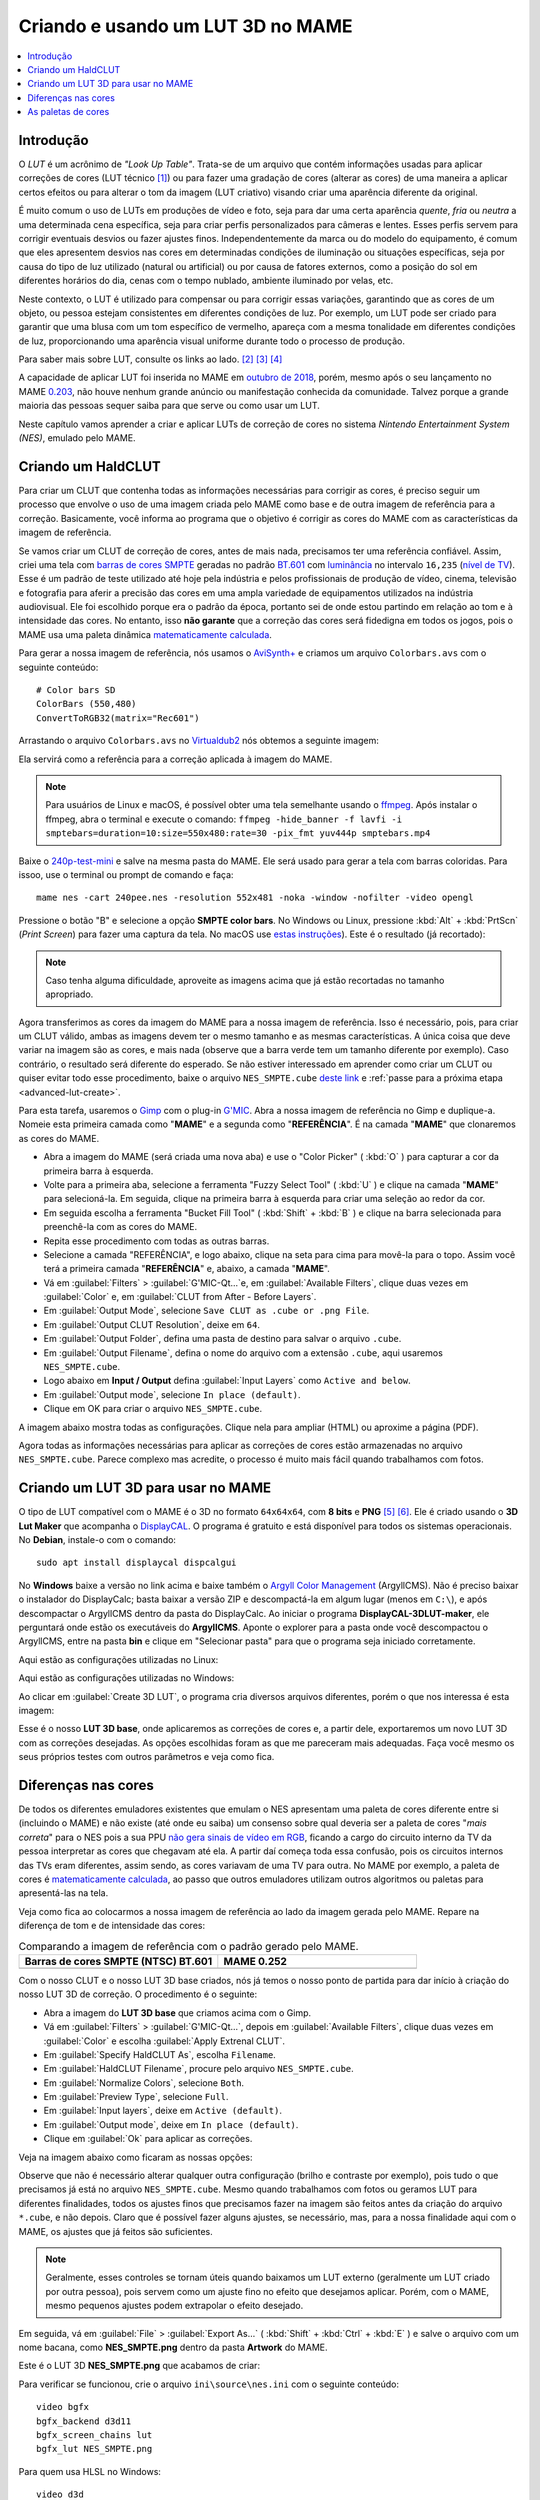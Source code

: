 .. raw:: latex

	\clearpage

.. _advanced-lut:

Criando e usando um LUT 3D no MAME
==================================

.. contents:: :local:

Introdução
----------

O *LUT* é um acrônimo de *"Look Up Table"*. Trata-se de um arquivo que
contém informações usadas para aplicar correções de cores (LUT técnico
[#LT]_) ou para fazer uma gradação de cores (alterar as cores) de uma
maneira a aplicar certos efeitos ou para alterar o tom da imagem (LUT
criativo) visando criar uma aparência diferente da original.

É muito comum o uso de LUTs em produções de vídeo e foto, seja para dar
uma certa aparência *quente*, *fria* ou *neutra* a uma determinada cena
específica, seja para criar perfis personalizados para câmeras e lentes.
Esses perfis servem para corrigir eventuais desvios ou fazer ajustes
finos. Independentemente da marca ou do modelo do equipamento,
é comum que eles apresentem desvios nas cores em determinadas condições
de iluminação ou situações específicas, seja por causa do tipo de luz
utilizado (natural ou artificial) ou por causa de fatores externos, como
a posição do sol em diferentes horários do dia, cenas com o tempo
nublado, ambiente iluminado por velas, etc.

Neste contexto, o LUT é utilizado para compensar ou para corrigir essas
variações, garantindo que as cores de um objeto, ou pessoa estejam
consistentes em diferentes condições de luz. Por exemplo, um LUT pode
ser criado para garantir que uma blusa com um tom específico de
vermelho, apareça com a mesma tonalidade em diferentes condições de
luz, proporcionando uma aparência visual uniforme durante todo o
processo de produção.

Para saber mais sobre LUT, consulte os links ao lado.
[#LUT1]_ [#LUT2]_ [#LUT3]_

A capacidade de aplicar LUT foi inserida no MAME em `outubro de 2018`_,
porém, mesmo após o seu lançamento no MAME `0.203`_, não houve nenhum
grande anúncio ou manifestação conhecida da comunidade. Talvez porque a
grande maioria das pessoas sequer saiba para que serve ou como usar um
LUT.

Neste capítulo vamos aprender a criar e aplicar LUTs de correção de
cores no sistema *Nintendo Entertainment System (NES)*, emulado pelo
MAME.

.. raw:: latex

	\clearpage


.. _advanced-clut:

Criando um HaldCLUT
-------------------

.. |barra| image:: images/colorbars.png
   :scale: 65%
   :align: middle
   :class: with-shadow
   :alt: barras coloridas no padrão SMPTE
.. |barra_m| image:: images/colorbars_mame.png
   :width: 357.5px
   :height: 312.0px
   :align: middle
   :class: with-shadow
   :alt: barras coloridas no padrão SMPTE gerado pelo MAME
.. Se não fizer assim, a imagem sai correta no HTML mas errada no PDF.
.. |barra_smpte| image:: images/colorbars_SMPTE.png
   :width: 357.5px
   :height: 312.0px
   :align: middle
   :class: with-shadow
   :alt: barras coloridas corrigidas pelo LUT 3d
.. Se não fizer assim, a imagem sai correta no HTML mas errada no PDF.

Para criar um CLUT que contenha todas as informações necessárias para
corrigir as cores, é preciso seguir um processo que envolve o uso de uma
imagem criada pelo MAME como base e de outra imagem de referência para a
correção. Basicamente, você informa ao programa que o objetivo é
corrigir as cores do MAME com as características da imagem de
referência.

Se vamos criar um CLUT de correção de cores, antes de mais nada,
precisamos ter uma referência confiável. Assim, criei uma tela com
`barras de cores SMPTE`_ geradas no padrão `BT.601`_ com `luminância`_
no intervalo ``16,235`` (`nível de TV`_). Esse é um padrão de teste
utilizado até hoje pela indústria e pelos profissionais de produção de
vídeo, cinema, televisão e fotografia para aferir a precisão das cores
em uma ampla variedade de equipamentos utilizados na indústria
audiovisual. Ele foi escolhido porque era o padrão da época, portanto
sei de onde estou partindo em relação ao tom e à intensidade das cores.
No entanto, isso **não garante** que a correção das cores será
fidedigna em todos os jogos, pois o MAME usa uma paleta dinâmica
`matematicamente calculada`_.

Para gerar a nossa imagem de referência, nós usamos o `AviSynth+`_ e
criamos um arquivo ``Colorbars.avs`` com o seguinte conteúdo::

	# Color bars SD
	ColorBars (550,480)
	ConvertToRGB32(matrix="Rec601")

Arrastando o arquivo ``Colorbars.avs`` no `Virtualdub2`_ nós obtemos a
seguinte imagem:

|barra|

Ela servirá como a referência para a correção aplicada à imagem do
MAME.

.. note::
   Para usuários de Linux e macOS, é possível obter uma tela semelhante
   usando o `ffmpeg`_. Após instalar o ffmpeg, abra o terminal e
   execute o comando:
   ``ffmpeg -hide_banner -f lavfi -i smptebars=duration=10:size=550x480:rate=30 -pix_fmt yuv444p smptebars.mp4``

.. raw:: latex

	\clearpage

Baixe o `240p-test-mini`_ e salve na mesma pasta do MAME. Ele será usado
para gerar a tela com barras coloridas. Para issoo, use o terminal ou
prompt de comando e faça::

	mame nes -cart 240pee.nes -resolution 552x481 -noka -window -nofilter -video opengl

Pressione o botão "B" e selecione a opção **SMPTE color bars**.
No Windows ou Linux, pressione :kbd:`Alt` + :kbd:`PrtScn` (*Print
Screen*) para fazer uma captura da tela. No macOS use
`estas instruções`_). Este é o resultado (já recortado):

.. _advanced-lut-mame-screen:

|barra_m|

.. note::
   Caso tenha alguma dificuldade, aproveite as imagens acima que já
   estão recortadas no tamanho apropriado.

Agora transferimos as cores da imagem do MAME para a nossa imagem de
referência. Isso é necessário, pois, para criar um CLUT válido,
ambas as imagens devem ter o mesmo tamanho e as mesmas
características. A única coisa que deve variar na imagem são as cores, e
mais nada (observe que a barra verde tem um tamanho diferente por
exemplo). Caso contrário, o resultado será diferente do esperado. Se não
estiver interessado em aprender como criar um CLUT ou quiser evitar todo
esse procedimento, baixe o arquivo ``NES_SMPTE.cube`` `deste link`_ e
:ref:`passe para a próxima etapa <advanced-lut-create>`.

Para esta tarefa, usaremos o `Gimp`_ com o plug-in `G'MIC`_. Abra a
nossa imagem de referência no Gimp e duplique-a. Nomeie esta primeira
camada como "**MAME**" e a segunda como "**REFERÊNCIA**". É na camada
"**MAME**" que clonaremos as cores do MAME.

* Abra a imagem do MAME (será criada uma nova aba) e use o
  "Color Picker" ( :kbd:`O` ) para capturar a cor da primeira barra à
  esquerda.
* Volte para a primeira aba, selecione a ferramenta "Fuzzy Select Tool"
  ( :kbd:`U` ) e clique na camada "**MAME**" para selecioná-la. Em
  seguida, clique na primeira barra à esquerda para criar uma seleção ao
  redor da cor.
* Em seguida escolha a ferramenta "Bucket Fill Tool" ( :kbd:`Shift` +
  :kbd:`B` ) e clique na barra selecionada para preenchê-la com as cores
  do MAME.
* Repita esse procedimento com todas as outras barras.
* Selecione a camada "REFERÊNCIA", e logo abaixo, clique na seta para
  cima para movê-la para o topo. Assim você terá a primeira camada
  "**REFERÊNCIA**" e, abaixo, a camada "**MAME**".
* Vá em :guilabel:`Filters` > :guilabel:`G'MIC-Qt...`e, em
  :guilabel:`Available Filters`, clique duas vezes em :guilabel:`Color`
  e, em :guilabel:`CLUT from After - Before Layers`.
* Em :guilabel:`Output Mode`, selecione
  ``Save CLUT as .cube or .png File``.
* Em :guilabel:`Output CLUT Resolution`, deixe em ``64``.
* Em :guilabel:`Output Folder`, defina uma pasta de destino para salvar
  o arquivo ``.cube``.
* Em :guilabel:`Output Filename`, defina o nome do arquivo com a
  extensão ``.cube``, aqui usaremos ``NES_SMPTE.cube``.
* Logo abaixo em **Input / Output** defina :guilabel:`Input Layers` como
  ``Active and below``.
* Em :guilabel:`Output mode`, selecione ``In place (default)``.
* Clique em OK para criar o arquivo ``NES_SMPTE.cube``.

A imagem abaixo mostra todas as configurações. Clique nela para ampliar
(HTML) ou aproxime a página (PDF).

.. |gmic| image:: images/gmic.png
   :scale: 45%
   :align: middle
   :alt: Configurações do GMIC

|gmic|

Agora todas as informações necessárias para aplicar as correções de
cores estão armazenadas no arquivo ``NES_SMPTE.cube``. Parece complexo
mas acredite, o processo é muito mais fácil quando trabalhamos com
fotos.

.. raw:: latex

	\clearpage


.. _advanced-lut-create:

Criando um LUT 3D para usar no MAME
-----------------------------------

.. |3dlut22| image:: images/c3dlut-2.2.png
   :scale: 65%
   :align: middle
   :alt: Configurações usadas para criar o 3D LUT com gamma 2.2
.. |3dlut22-win| image:: images/c3dlut-2.2-win.png
   :scale: 65%
   :align: middle
   :alt: Configurações usadas para criar o 3D LUT com gamma 2.2
.. |3dlutmame| image:: images/3dlutbase.png
   :scale: 20%
   :align: middle
   :alt: Configurações usadas para criar o 3D LUT com gamma 2.2

O tipo de LUT compatível com o MAME é o 3D no formato ``64x64x64``, com
**8 bits** e **PNG** [#M3DLUT1]_ [#M3DLUT2]_. Ele é criado usando o **3D
Lut Maker** que acompanha o `DisplayCAL`_. O programa é gratuito e está
disponível para todos os sistemas operacionais. No **Debian**, instale-o
com o comando::

	sudo apt install displaycal dispcalgui

No **Windows** baixe a versão no link acima e baixe também o
`Argyll Color Management`_ (ArgyllCMS). Não é preciso baixar o
instalador do DisplayCalc; basta baixar a versão ZIP e descompactá-la
em algum lugar (menos em ``C:\``), e após descompactar o ArgyllCMS
dentro da pasta do DisplayCalc. Ao iniciar o programa
**DisplayCAL-3DLUT-maker**, ele perguntará onde estão os executáveis do
**ArgyllCMS**. Aponte o explorer para a pasta onde você descompactou o
ArgyllCMS, entre na pasta **bin** e clique em "Selecionar pasta" para
que o programa seja iniciado corretamente.

Aqui estão as configurações utilizadas no Linux:

|3dlut22|

.. raw:: latex

	\clearpage

Aqui estão as configurações utilizadas no Windows:

|3dlut22-win|

Ao clicar em :guilabel:`Create 3D LUT`, o programa cria diversos
arquivos diferentes, porém o que nos interessa é esta imagem:

.. _advanced-lut-base:

|3dlutmame|

Esse é o nosso **LUT 3D base**, onde aplicaremos as correções de
cores e, a partir dele, exportaremos um novo LUT 3D com as
correções desejadas. As opções escolhidas foram as que me pareceram
mais adequadas. Faça você mesmo os seus próprios testes com outros
parâmetros e veja como fica.


.. _advanced-lut-different-colors:

Diferenças nas cores
--------------------

.. |gmic_apply_clut| image:: images/gmic_apply_clut.png
   :scale: 45%
   :align: middle
   :alt: Base 3D LUT com gamme 2.2
.. |nes_smpte| image:: images/NES_SMPTE.png
   :scale: 20%
   :align: middle
   :alt: LUT 3D NES SMPTE

De todos os diferentes emuladores existentes que emulam o NES apresentam
uma paleta de cores diferente entre si (incluindo o MAME) e não existe
(até onde eu saiba) um consenso sobre qual deveria ser a paleta de cores
"*mais correta*" para o NES pois a sua PPU `não gera sinais de vídeo em
RGB`_, ficando a cargo do circuito interno da TV da pessoa interpretar as
cores que chegavam até ela. A partir daí começa toda essa confusão, pois os
circuitos internos das TVs eram diferentes, assim sendo, as cores
variavam de uma TV para outra. No MAME por exemplo, a paleta de cores é
`matematicamente calculada`_, ao passo que outros emuladores utilizam
outros algoritmos ou paletas para apresentá-las na tela.

Veja como fica ao colocarmos a nossa imagem de referência ao lado da
imagem gerada pelo MAME. Repare na diferença de tom e de intensidade das
cores:

..  csv-table:: Comparando a imagem de referência com o padrão gerado pelo MAME.
   :header: "|bdcs|", "MAME 0.252"
   :widths: 50, 50

   "|barra|", "|barra_m|"

Com o nosso CLUT e o nosso LUT 3D base criados, nós já temos o nosso
ponto de partida para dar início à criação do nosso LUT 3D de correção.
O procedimento é o seguinte:

* Abra a imagem do **LUT 3D base** que criamos acima com o Gimp.
* Vá em :guilabel:`Filters` > :guilabel:`G'MIC-Qt...`, depois em
  :guilabel:`Available Filters`, clique duas vezes em :guilabel:`Color`
  e escolha :guilabel:`Apply Extrenal CLUT`.
* Em :guilabel:`Specify HaldCLUT As`, escolha ``Filename``.
* Em :guilabel:`HaldCLUT Filename`, procure pelo arquivo
  ``NES_SMPTE.cube``.
* Em :guilabel:`Normalize Colors`, selecione ``Both``.
* Em :guilabel:`Preview Type`, selecione ``Full``.
* Em :guilabel:`Input layers`, deixe em ``Active (default)``.
* Em :guilabel:`Output mode`, deixe em ``In place (default)``.
* Clique em :guilabel:`Ok` para aplicar as correções.

Veja na imagem abaixo como ficaram as nossas opções:

|gmic_apply_clut|

Observe que não é necessário alterar qualquer outra configuração (brilho
e contraste por exemplo), pois tudo o que precisamos já está no arquivo
``NES_SMPTE.cube``. Mesmo quando trabalhamos com fotos ou geramos LUT
para diferentes finalidades, todos os ajustes finos que precisamos fazer
na imagem são feitos antes da criação do arquivo ``*.cube``, e não
depois. Claro que é possível fazer alguns ajustes, se necessário, mas,
para a nossa finalidade aqui com o MAME, os ajustes que já feitos são
suficientes.


.. note:: Geralmente, esses controles se tornam úteis quando baixamos um
   LUT externo (geralmente um LUT criado por outra pessoa), pois servem
   como um ajuste fino no efeito que desejamos aplicar. Porém, com o
   MAME, mesmo pequenos ajustes podem extrapolar o efeito desejado.

Em seguida, vá em :guilabel:`File` > :guilabel:`Export As...`
( :kbd:`Shift` + :kbd:`Ctrl` + :kbd:`E` ) e salve o arquivo com um nome
bacana, como **NES_SMPTE.png** dentro da pasta **Artwork** do MAME.

Este é o LUT 3D **NES_SMPTE.png** que acabamos de criar:

|nes_smpte|

Para verificar se funcionou, crie o arquivo ``ini\source\nes.ini`` com
o seguinte conteúdo::

	video bgfx
	bgfx_backend d3d11
	bgfx_screen_chains lut
	bgfx_lut NES_SMPTE.png

Para quem usa HLSL no Windows::

	video d3d
	hlsl_enable 1
	filter 0
	lut_enable 1
	lut_texture NES_SMPTE.png
	saturation 1.36

.. note:: Caso tenha problemas com o ``d3d`` (como o efeito não
   funcionar ou o LUT não ser aplicado por exemplo), consulte o capítulo
   :ref:`advanced-tricks-dx9`.

Para Linux ou macOS, tente::

	video bgfx
	bgfx_backend vulkan # (tente opengl ou auto caso não funcione)
	bgfx_screen_chains lut
	bgfx_lut NES_SMPTE.png
	prescale 5

Execute o comando abaixo no teminal ou no prompt de comando e veja o
resultado::

	mame nes -cart 240pee.nes -noka

Pressione o botão "B" e selecione a opção **SMPTE color bars**. Observe
na imagem abaixo como o próprio MAME é capaz de aplicar as devidas
correções em tempo real:

..  csv-table:: O próprio MAME usando um LUT 3D para aplicar as correções de cores.
   :header: "|bdcs|", "MAME 0.252 com um LUT de correção"
   :widths: 50, 50

   "|barra|", "|barra_smpte|"


.. _advanced-lut-palette:

As paletas de cores
-------------------

.. |ntsc| image:: images/Palette_NTSC.png
   :scale: 100%
   :align: middle
   :alt: Paleta do ROM Detectives
.. |smpte| image:: images/Palette_SMPTE.png
   :scale: 100%
   :align: middle
   :alt: Paleta SMPTE
.. |nes_ntsc| image:: images/NES_NTSC.png
   :scale: 20%
   :align: middle
   :alt: LUT 3Dda paleta NES NTSC do ROM Detectives

.. note:: Até a presente data, não há suporte para o uso de paleta de
   cores de qualquer tipo na versão mais recente do MAME (0.270).

Ao pesquisar na internet, é possível encontrar diferentes sites
(`como este`_) que disponibilizam uma grande variedade de paletas de
cores (com extensão ``.pal``), utilizadas por outros emuladores, como o
`nestopia`_, `Mesen2`_, `FCEUX`_, entre vários outros, para que esses
emuladores consigam gerar cores na tela com um determinado padrão, ou
obedeçam certos parâmetros de cores determinados pelos seus criadores.
Para obter mais informações, consulte os links ao lado (todos em
inglês). [#A]_ [#B]_ [#C]_

Para compreender como os gráficos são gerados no NES, consulte o
link ao lado (em inglês). [#D]_

Dada a grande variedade de paletas e o fato de não existir (até o
presente momento) uma paleta definitiva para o NES, eu escolhi a paleta
do `ROM Detectives`_ por uma simples questão de gosto. Geralmente é
assim que acontece, das várias disponíveis, você usa aquelas de que mais
gosta.

.. _advanced-lut-rom-detectives-palette:

..  csv-table:: Paleta do ROM Detectives
   :header: "ROM Detectives NES Palette"
   :widths: 100

   "|ntsc|"

Aqui está a mesma paleta convertida num arquivo chamado
`NES_NTSC.pal`_.

.. Listagem obtida com o comando hexdump 'NES_NTSC.pal' no Linux.

.. code-block:: hexdump

	00000000  7c 7c 7c 00 00 fc 00 00  bc 44 28 bc 90 00 84 a8  ||||......D(.....|
	00000010  00 20 a8 10 00 88 14 00  50 30 00 00 78 00 00 68  |. ......P0..x..h|
	00000020  00 00 58 00 00 40 58 00  00 00 00 00 00 00 00 00  |..X..@X.........|
	00000030  bc bc bc 00 78 f8 00 58  f8 68 44 fc d8 00 cc e4  |....x..X.hD.....|
	00000040  00 58 f8 38 00 e4 5c 10  ac 7c 00 00 b8 00 00 a8  |.X.8..\..|......|
	00000050  00 00 a8 44 00 88 88 00  00 00 00 00 00 00 00 00  |...D............|
	00000060  f8 f8 f8 3c bc fc 68 88  fc 98 78 f8 f8 78 f8 f8  |...<..h...x..x..|
	00000070  58 98 f8 78 58 fc a0 44  f8 b8 00 b8 f8 18 58 d8  |X..xX..D......X.|
	00000080  54 58 f8 98 00 e8 d8 78  78 78 00 00 00 00 00 00  |TX.....xxx......|
	00000090  fc fc fc a4 e4 fc b8 b8  f8 d8 b8 f8 f8 b8 f8 f8  |................|
	000000a0  a4 c0 f0 d0 b0 fc e0 a8  f8 d8 78 d8 f8 78 b8 f8  |..........x..x..|
	000000b0  b8 b8 f8 d8 00 fc fc f8  d8 f8 00 00 00 00 00 00  |................|

Novamente, até o momento, o MAME não é compatível com paletas externas,
sendo necessário, converter a paleta em LUT 3D.

.. note:: Ao aplicar uma nova correção, o nosso **LUT 3D base** deve
   estar limpo e sem nenhum efeito. Se a correção do processo anterior
   já tiver sido aplicada, use :kbd:`Ctrl` + :kbd:`Z` para desfazê-la e
   só então aplique uma nova. Se ainda restarem dúvidas e você não tiver
   salvo nada, feche a aba com o **LUT 3D base**, abra-a novamente,
   aplique as novas correções e só então exporte como **NES_NTSC.png**.
   Se não fizer isso, haverá duas correções diferentes no mesmo arquivo
   e o resultado final será muito diferente do esperado.

* Carregue a ROM `240p-test-mini`_ no `nestopia`_, `Mesen2`_, `FCEUX`_
  ou qualquer outro emulador que aceite paleta de cores.
* Configure o vídeo para que ele tenha o dobro de tamanho do original.
* Pressione o botão "B" e selecione a opção **SMPTE color bars**.
* Carregue e aplique a paleta ``NES_NTSC.pal``.
* Pressione :kbd:`Alt` + :kbd:`PrtScn` (*Print Screen*) para fazer uma
  captura da tela (no Windows ou Linux, para o macOS use `estas
  instruções`_), encerre o emulador.
* Abra o `Gimp`_ e cole a imagem, dê o nome de "**CORREÇÃO**".
* Use a :ref:`captura anterior <advanced-lut-mame-screen>`) e cole no
  Gimp, dê o nome de "**MAME**".
* Faça os ajustes necessários para que ambas as imagens fiquem
  alinhadas.
* Faça um recorte (*crop*) para que ambas tenham exatamente o mesmo
  tamanho.
* Mova a camada "**MAME**" para baixo, deixando a camada "**CORREÇÃO**"
  em primeiro.
* Vá em :guilabel:`Filters` > :guilabel:`G'MIC-Qt...`, depois em
  :guilabel:`Available Filters`, clique duas vezes em :guilabel:`Color`,
  clique em :guilabel:`CLUT from After - Before Layers`.
* Em :guilabel:`Output Mode`, selecione
  ``Save CLUT as .cube or .png File``.
* Em :guilabel:`Output CLUT Resolution`, deixe em ``64``.
* Em :guilabel:`Output Folder`, defina uma pasta de destino para salvar o
  arquivo ``.cube``.
* Em :guilabel:`Output Filename`, defina o nome do arquivo com a extensão
  ``.cube``, aqui usaremos ``NES_NTSC.cube``.
* Logo abaixo em **Input / Output** defina :guilabel:`Input Layers` como
  ``Active and below``.
* Em :guilabel:`Output mode`, selecione ``In place (default)``.
* Clique em OK para criar o arquivo ``NES_NTSC.cube``.
* Faça o procedimento descrito em :ref:`advanced-lut-different-colors`
  para aplicar o CLUT ``NES_NTSC.cube``
  :ref:`no LUT 3D base que criamos <advanced-lut-base>`.
* Vá em :guilabel:`File` > :guilabel:`Export As...`
  ( :kbd:`Shift` + :kbd:`Ctrl` + :kbd:`E` ) e salve o arquivo como
  **NES_NTSC.png** dentro da pasta **Artwork** do MAME.

Ao concluir essas etapas, obtivemos o arquivo LUT 3D **NES_NTSC.png**:

|nes_ntsc|

Para testar, edite o arquivo ``ini\source\nes.ini`` e substitua a opção
``NES_SMPTE.png`` por ``NES_NTSC.png`` e salve. Agora, teste um
jogo qualquer do NES e veja como fica. Tente o *Batman*, por exemplo::

	mame nes batmanu


.. raw:: latex

	\clearpage


.. _advanced-testar-luts:

Usando a própria interface do MAME, é possível alternar entre os dois
LUTs 3D que criamos (``NES_NTSC`` e o ``NES_SMPTE``):

* Pressione :kbd:`Tab`.
* Selecione :guilabel:`Controles deslizantes`.
* Mova o cursor até :guilabel:`Window 0, Screen 0 LUT Texture`.
* Selecione esquerda ou direita para alternar entre os LUTs.

Para quem tiver interesse, aqui está a paleta `NES_SMPTE.pal`_.

..  csv-table:: Paleta Mamedoc SMPTE
   :header: "Mamedoc NES SMPTE Palette"
   :widths: 100

   "|smpte|"

.. Listagem obtida com o comando hexdump 'NES_SMPTE.pal' no Linux.

.. code-block:: hexdump

	00000000  85 7a 7d 07 03 de 09 04  c0 3b 0e 9a a7 03 83 bc  |.z}......;......|
	00000010  02 15 bc 0c 01 9f 11 03  5b 37 03 02 9a 05 02 88  |........[7......|
	00000020  07 02 74 07 06 3e 69 00  00 00 00 00 00 00 00 00  |..t..>i.........|
	00000030  c8 c9 c9 03 73 e4 03 4b  e0 70 2e d4 d2 01 ce da  |....s..K.p......|
	00000040  01 4a e6 28 00 d7 4c 0c  bb 7a 03 01 c6 01 01 bf  |.J.(..L..z......|
	00000050  01 04 af 3b 05 7f 8f 00  00 00 00 00 00 00 00 00  |...;............|
	00000060  ff ff ff 1e ba d6 51 81  d8 a4 72 de e1 7b e4 de  |......Q...r..{..|
	00000070  4a a2 dc 72 44 d6 a3 24  e3 c1 01 c0 dc 0d 4f cf  |J..rD..$......O.|
	00000080  49 3a d6 93 06 de d5 80  74 77 00 00 00 00 00 00  |I:......tw......|
	00000090  ff ff ff 91 e4 ea c4 c8  e0 dd c7 e8 ea c4 eb dc  |................|
	000000a0  b3 ca e2 d8 bd e8 e0 b1  e1 d6 6d d6 e1 6d c5 e0  |..........m..m..|
	000000b0  c7 b9 eb e0 06 e8 e8 f3  e4 f3 00 00 00 00 00 00  |................|

O processo de criação desta paleta é semelhante ao explicado
anteriormente:

* Abra a imagem da paleta do
  :ref:`ROM Detectives <advanced-lut-rom-detectives-palette>` no Gimp.
* Vá em :guilabel:`Filters` > :guilabel:`G'MIC-Qt...`, depois em
  :guilabel:`Available Filters`, clique duas vezes em :guilabel:`Color`
  e escolha :guilabel:`Apply Extrenal CLUT`.
* Em :guilabel:`Specify HaldCLUT As`, escolha ``Filename``.
* Em :guilabel:`HaldCLUT Filename`, procure pelo arquivo
  ``NES_SMPTE.cube``. 
* Em :guilabel:`Normalize Colors`, selecione ``Both``.
* Em :guilabel:`Preview Type`, selecione ``Full``.
* Em :guilabel:`Input layers`, deixe em ``Active (default)``.
* Em :guilabel:`Output mode`, deixe em ``In place (default)``.
* Clique em :guilabel:`Ok` para aplicar as correções.

Em seguida, extraia os valores em hexadecimal ("html notation" no Gimp)
das cores e cole-os num editor hexadecimal. Então, salve-os como
``nome_da_paleta.pal``.

Um conjunto de **38 LUTs** foi compilado, incluindo os criados neste
documento. Baixe a última versão 2025 `aqui`_. As tabelas de cores foram
atualizadas para o **MAME 0.280** ou versões mais recentes. Descompacte
os arquivos **.png** dentro da pasta *artwork* ou crie uma pasta
específica dentro de *artwork*, como ``artwork\luts``, e ajuste as
configurações para o caminho correto do seu sistema operacional. É
possível configurar uma paleta específica em ``ini\source\nes.ini`` ou
usar a própria interface do MAME para alternar entre elas, conforme
explicado explicado :ref:`anteriormente <advanced-testar-luts>`.

.. note:: Os LUTs antigos ainda estão disponíveis no site do MAMEDEV
   em `mame-goodies`_.

.. note:: Para remover o efeito *"blur"* (borrado) nas versões OpenGL do
   MAME durante o uso de Luts com o **nes**, use a opção :ref:`prescale
   <mame-commandline-prescale>` no arquivo ``ini\source\nes.ini``. O
   valor ``4`` (médio), remove todo o efeito porém a emulação consumirá
   um pouco mais de recursos podendo deixar a emulação mais lenta
   dependendo da capacidade do seu sistema.

.. tip:: Experimente começar com o LUT **01 - NES NTSC SAT_x2.png**.
   Este LUT foi criado com uma saturação duas vezes maior.


.. |bdcs| replace:: Barras de cores SMPTE (NTSC) BT.601
.. [#LT] https://www.avmakers.com.br/blog/l-u-t-o-que-e-e-como-utilizar
.. _espaço de cores: https://pt.wikipedia.org/wiki/Espa%C3%A7o_de_cores
.. [#LUT1] https://docs.darktable.org/usermanual/3.8/pt_br/module-reference/processing-modules/lut-3d/
.. [#LUT2] https://blog.emania.com.br/o-que-e-lut-look-up-table/
.. [#LUT3] https://www.layerlemonade.com/colorizacao/as-diferencas-entre-1d-lut-e-3d-lut
.. [#M3DLUT1] https://www.reddit.com/r/MAME/comments/9tp2l1/using_3d_luts_with_mame/
.. [#M3DLUT2] https://github.com/mamedev/mame/pull/4043/commits/372982391d04c24473ba6babc1b87a0f50066ddd
.. _DisplayCAL: https://displaycal.net/#download
.. _Argyll Color Management: https://www.argyllcms.com/downloadwin.html
.. _outubro de 2018: https://github.com/mamedev/mame/pull/4043
.. _0.203: https://github.com/mamedev/mame/releases/tag/mame0203
.. _Gimp: https://www.gimp.org/
.. _240p-test-mini: https://github.com/pinobatch/240p-test-mini
.. _deste link: https://www.mediafire.com/file/60hsdmkssh9g1b9/NES_SMPTE_CUBE.zip
.. _G'MIC: https://gmic.eu/download.html
.. _estas instruções: https://support.apple.com/pt-br/HT201361
.. _não gera sinais de vídeo em RGB: https://www.nesdev.org/wiki/PPU_palettes#2C02
.. _matematicamente calculada: https://www.reddit.com/r/MAME/comments/5xeh0x/comment/dekrxkp/?utm_source=share&utm_medium=web2x&context=3
.. [#A] https://www.nesdev.org/wiki/NTSC_video
.. [#B] http://www.firebrandx.com/nespalette.html
.. [#C] https://forums.nesdev.org/viewtopic.php?t=9027
.. [#D] https://www.youtube.com/watch?v=7Co_8dC2zb8
.. _ROM Detectives: http://www.romdetectives.com/Wiki/index.php?title=NES_Palette
.. _barras de cores SMPTE: https://en.wikipedia.org/wiki/SMPTE_color_bars
.. _luminância: https://www.teleco.com.br/tutoriais/tutorialsisedtv/pagina_2.asp
.. _nível de TV: https://www.hisour.com/pt/yuv-color-system-25916/
.. _BT.601: https://en.wikipedia.org/wiki/Rec._601
.. _AviSynth+: https://github.com/AviSynth/AviSynthPlus
.. _VirtualDub2: https://www.videohelp.com/software/VirtualDub2
.. _ffmpeg: https://ffmpeg.org/
.. _3D LUT Creator: https://3dlutcreator.com/
.. _como este: https://emulation.gametechwiki.com/index.php/Famicom_color_palette
.. _Mesen2: https://github.com/SourMesen/Mesen2
.. _FCEUX: https://github.com/TASEmulators/fceux
.. _nestopia: https://github.com/0ldsk00l/nestopia
.. _NES_NTSC.pal: https://www.mediafire.com/file/o331z62b17sdmk7/NES_NTSC.zip
.. _NES_SMPTE.pal: https://www.mediafire.com/file/zcvhkzafsfsngu5/NES_SMPTE.zip
.. _aqui: https://www.mediafire.com/file/5u85ui780oi0n2f/mame_nes_luts_10_2025.zip
.. _mame-goodies: https://github.com/mamedev/mame-goodies/tree/master/bgfx/lut/nes
